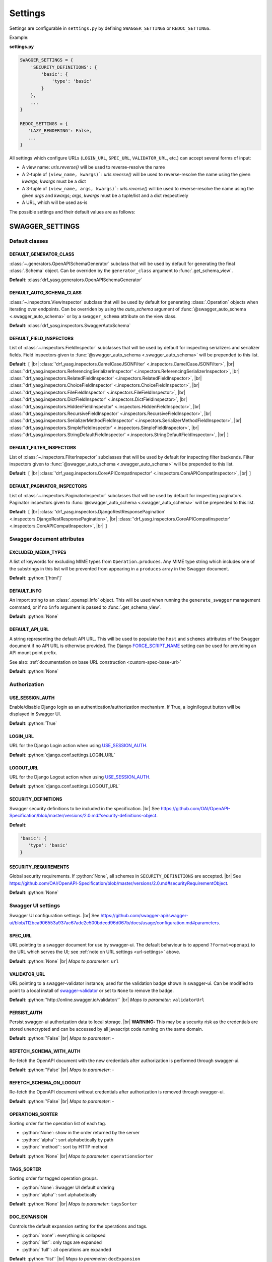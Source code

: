 .. role:: python(code)
   :language: python

.. |br| raw:: html

   <br />

########
Settings
########

Settings are configurable in ``settings.py`` by defining ``SWAGGER_SETTINGS`` or ``REDOC_SETTINGS``.

Example:

**settings.py**

.. code-block:: python

   SWAGGER_SETTINGS = {
       'SECURITY_DEFINITIONS': {
           'basic': {
               'type': 'basic'
           }
       },
       ...
   }

   REDOC_SETTINGS = {
      'LAZY_RENDERING': False,
      ...
   }

.. _url-settings:

All settings which configure URLs (``LOGIN_URL``, ``SPEC_URL``, ``VALIDATOR_URL``, etc.) can accept several forms of
input:

* A view name: `urls.reverse()` will be used to reverse-resolve the name
* A 2-tuple of ``(view_name, kwargs)```: `urls.reverse()` will be used to reverse-resolve the name using the given
  `kwargs`; `kwargs` must be a dict
* A 3-tuple of ``(view_name, args, kwargs)```: `urls.reverse()` will be used to reverse-resolve the name using the given
  `args` and `kwargs`; `args`, `kwargs` must be a tuple/list and a dict respectively
* A URL, which will be used as-is

The possible settings and their default values are as follows:

****************
SWAGGER_SETTINGS
****************

.. _default-class-settings:

Default classes
===============

DEFAULT_GENERATOR_CLASS
-------------------------

:class:`~.generators.OpenAPISchemaGenerator` subclass that will be used by default for generating the final
:class:`.Schema` object. Can be overriden by the ``generator_class`` argument to :func:`.get_schema_view`.

**Default**: :class:`drf_yasg.generators.OpenAPISchemaGenerator`

DEFAULT_AUTO_SCHEMA_CLASS
-------------------------

:class:`~.inspectors.ViewInspector` subclass that will be used by default for generating :class:`.Operation`
objects when iterating over endpoints. Can be overriden by using the `auto_schema` argument of
:func:`@swagger_auto_schema <.swagger_auto_schema>` or by a ``swagger_schema`` attribute on the view class.

**Default**: :class:`drf_yasg.inspectors.SwaggerAutoSchema`

DEFAULT_FIELD_INSPECTORS
------------------------

List of :class:`~.inspectors.FieldInspector` subclasses that will be used by default for inspecting serializers and
serializer fields. Field inspectors given to :func:`@swagger_auto_schema <.swagger_auto_schema>` will be prepended
to this list.

**Default**: ``[``  |br| \
:class:`'drf_yasg.inspectors.CamelCaseJSONFilter' <.inspectors.CamelCaseJSONFilter>`, |br| \
:class:`'drf_yasg.inspectors.ReferencingSerializerInspector' <.inspectors.ReferencingSerializerInspector>`, |br| \
:class:`'drf_yasg.inspectors.RelatedFieldInspector' <.inspectors.RelatedFieldInspector>`, |br| \
:class:`'drf_yasg.inspectors.ChoiceFieldInspector' <.inspectors.ChoiceFieldInspector>`, |br| \
:class:`'drf_yasg.inspectors.FileFieldInspector' <.inspectors.FileFieldInspector>`, |br| \
:class:`'drf_yasg.inspectors.DictFieldInspector' <.inspectors.DictFieldInspector>`, |br| \
:class:`'drf_yasg.inspectors.HiddenFieldInspector' <.inspectors.HiddenFieldInspector>`, |br| \
:class:`'drf_yasg.inspectors.RecursiveFieldInspector' <.inspectors.RecursiveFieldInspector>`, |br| \
:class:`'drf_yasg.inspectors.SerializerMethodFieldInspector' <.inspectors.SerializerMethodFieldInspector>`, |br| \
:class:`'drf_yasg.inspectors.SimpleFieldInspector' <.inspectors.SimpleFieldInspector>`, |br| \
:class:`'drf_yasg.inspectors.StringDefaultFieldInspector' <.inspectors.StringDefaultFieldInspector>`, |br| \
``]``

DEFAULT_FILTER_INSPECTORS
-------------------------

List of :class:`~.inspectors.FilterInspector` subclasses that will be used by default for inspecting filter backends.
Filter inspectors given to :func:`@swagger_auto_schema <.swagger_auto_schema>` will be prepended to this list.

**Default**: ``[``  |br| \
:class:`'drf_yasg.inspectors.CoreAPICompatInspector' <.inspectors.CoreAPICompatInspector>`, |br| \
``]``

DEFAULT_PAGINATOR_INSPECTORS
----------------------------

List of :class:`~.inspectors.PaginatorInspector` subclasses that will be used by default for inspecting paginators.
Paginator inspectors given to :func:`@swagger_auto_schema <.swagger_auto_schema>` will be prepended to this list.

**Default**: ``[``  |br| \
:class:`'drf_yasg.inspectors.DjangoRestResponsePagination' <.inspectors.DjangoRestResponsePagination>`, |br| \
:class:`'drf_yasg.inspectors.CoreAPICompatInspector' <.inspectors.CoreAPICompatInspector>`, |br| \
``]``

Swagger document attributes
===========================

EXCLUDED_MEDIA_TYPES
--------------------

A list of keywords for excluding MIME types from ``Operation.produces``. Any MIME type string which includes one of
the substrings in this list will be prevented from appearing in a ``produces`` array in the Swagger document.

**Default**: :python:`['html']`

.. _default-swagger-settings:

DEFAULT_INFO
------------

An import string to an :class:`.openapi.Info` object. This will be used when running the ``generate_swagger``
management command, or if no ``info`` argument is passed to :func:`.get_schema_view`.

**Default**: :python:`None`

DEFAULT_API_URL
---------------

A string representing the default API URL. This will be used to populate the ``host`` and ``schemes`` attributes
of the Swagger document if no API URL is otherwise provided. The Django `FORCE_SCRIPT_NAME`_ setting can be used for
providing an API mount point prefix.

See also: :ref:`documentation on base URL construction <custom-spec-base-url>`

**Default**: :python:`None`

Authorization
=============

USE_SESSION_AUTH
----------------

Enable/disable Django login as an authentication/authorization mechanism. If True, a login/logout button will be
displayed in Swagger UI.

**Default**: :python:`True`

LOGIN_URL
---------

URL for the Django Login action when using `USE_SESSION_AUTH`_.

**Default**: :python:`django.conf.settings.LOGIN_URL`

LOGOUT_URL
----------

URL for the Django Logout action when using `USE_SESSION_AUTH`_.

**Default**: :python:`django.conf.settings.LOGOUT_URL`

.. _security-definitions-settings:


SECURITY_DEFINITIONS
--------------------

Swagger security definitions to be included in the specification. |br|
See https://github.com/OAI/OpenAPI-Specification/blob/master/versions/2.0.md#security-definitions-object.

**Default**:

.. code-block:: python

   'basic': {
      'type': 'basic'
   }

SECURITY_REQUIREMENTS
---------------------

Global security requirements. If :python:`None`, all schemes in ``SECURITY_DEFINITIONS`` are accepted. |br|
See https://github.com/OAI/OpenAPI-Specification/blob/master/versions/2.0.md#securityRequirementObject.

**Default**: :python:`None`

.. _swagger-ui-settings:

Swagger UI settings
===================

Swagger UI configuration settings. |br|
See https://github.com/swagger-api/swagger-ui/blob/112bca906553a937ac67adc2e500bdeed96d067b/docs/usage/configuration.md#parameters.

SPEC_URL
--------

URL pointing to a swagger document for use by swagger-ui. The default behaviour is to append ``?format=openapi`` to the
URL which serves the UI; see :ref:`note on URL settings <url-settings>` above.

**Default**: :python:`None` |br|
*Maps to parameter*: ``url``

VALIDATOR_URL
-------------

URL pointing to a swagger-validator instance; used for the validation badge shown in swagger-ui. Can be modified to
point to a local install of `swagger-validator <https://hub.docker.com/r/swaggerapi/swagger-validator/>`_ or
set to ``None`` to remove the badge.

**Default**: :python:`'http://online.swagger.io/validator/'` |br|
*Maps to parameter*: ``validatorUrl``

PERSIST_AUTH
------------

Persist swagger-ui authorization data to local storage. |br|
**WARNING:** This may be a security risk as the credentials are stored unencrypted and can be accessed
by all javascript code running on the same domain.

**Default**: :python:`'False` |br|
*Maps to parameter*: -

REFETCH_SCHEMA_WITH_AUTH
------------------------

Re-fetch the OpenAPI document with the new credentials after authorization is performed through swagger-ui.

**Default**: :python:`'False` |br|
*Maps to parameter*: -

REFETCH_SCHEMA_ON_LOGOUT
------------------------

Re-fetch the OpenAPI document without credentials after authorization is removed through swagger-ui.

**Default**: :python:`'False` |br|
*Maps to parameter*: -

OPERATIONS_SORTER
-----------------

Sorting order for the operation list of each tag.

* :python:`None`: show in the order returned by the server
* :python:`'alpha'`: sort alphabetically by path
* :python:`'method'`: sort by HTTP method

**Default**: :python:`None` |br|
*Maps to parameter*: ``operationsSorter``

TAGS_SORTER
-----------

Sorting order for tagged operation groups.

* :python:`None`: Swagger UI default ordering
* :python:`'alpha'`: sort alphabetically

**Default**: :python:`None` |br|
*Maps to parameter*: ``tagsSorter``

DOC_EXPANSION
-------------

Controls the default expansion setting for the operations and tags.

* :python:`'none'`: everything is collapsed
* :python:`'list'`: only tags are expanded
* :python:`'full'`: all operations are expanded

**Default**: :python:`'list'` |br|
*Maps to parameter*: ``docExpansion``

DEEP_LINKING
------------

Automatically update the fragment part of the URL with permalinks to the currently selected operation.

**Default**: :python:`False` |br|
*Maps to parameter*: ``deepLinking``

SHOW_EXTENSIONS
---------------

Show vendor extension (``x-..``) fields.

**Default**: :python:`True` |br|
*Maps to parameter*: ``showExtensions``

DEFAULT_MODEL_RENDERING
-----------------------

Controls whether operations show the model structure or the example value by default.

* :python:`'model'`: show the model fields by default
* :python:`'example'`: show the example value by default

**Default**: :python:`'model'` |br|
*Maps to parameter*: ``defaultModelRendering``

DEFAULT_MODEL_DEPTH
-------------------

Controls how many levels are expaned by default when showing nested models.

**Default**: :python:`3` |br|
*Maps to parameter*: ``defaultModelExpandDepth``

SHOW_COMMON_EXTENSIONS
----------------------

Controls the display of extensions (``pattern``, ``maxLength``, ``minLength``, ``maximum``, ``minimum``) fields and
values for Parameters.

**Default**: :python:`True` |br|
*Maps to parameter*: ``showCommonExtensions``

.. _oauth2-settings:

OAUTH2_REDIRECT_URL
-------------------

Used when OAuth2 authenitcation of API requests via swagger-ui is desired. If ``None`` is passed, the
``oauth2RedirectUrl`` parameter will be set to ``{% static 'drf-yasg/swagger-ui-dist/oauth2-redirect.html' %}``. This
is the default `https://github.com/swagger-api/swagger-ui/blob/master/dist/oauth2-redirect.html <oauth2-redirect>`_
file provided by ``swagger-ui``.

**Default**: :python:`None` |br|
*Maps to parameter*: ``oauth2RedirectUrl``

OAUTH2_CONFIG
-------------

Used when OAuth2 authenitcation of API requests via swagger-ui is desired. Provides OAuth2 configuration parameters
to the ``SwaggerUIBundle#initOAuth`` method, and must be a dictionary. See
`OAuth2 configuration <https://github.com/swagger-api/swagger-ui/blob/master/docs/usage/oauth2.md>`_.

**Default**: :python:`{}`

SUPPORTED_SUBMIT_METHODS
------------------------

List of HTTP methods that have the Try it out feature enabled. An empty array disables Try it out for all operations.
This does not filter the operations from the display.

**Default**: :python:`['get','put','post','delete','options','head','patch','trace']` |br|
*Maps to parameter*: ``supportedSubmitMethods``

DISPLAY_OPERATION_ID
--------------------

Controls the display of operationId in operations list.

**Default**: :python:`True`
*Maps to parameter*: ``displayOperationId``

**************
REDOC_SETTINGS
**************

.. _redoc-ui-settings:

ReDoc UI settings
=================

ReDoc UI configuration settings. |br|
See https://github.com/Rebilly/ReDoc#configuration.

SPEC_URL
--------

URL pointing to a swagger document for use by ReDoc. The default behaviour is to append ``?format=openapi`` to the
URL which serves the UI; see :ref:`note on URL settings <url-settings>` above.

**Default**: :python:`None` |br|
*Maps to attribute*: ``spec-url``

LAZY_RENDERING
--------------

If set, enables lazy rendering mode in ReDoc. This mode is useful for APIs with big number of operations (e.g. > 50).
In this mode ReDoc shows initial screen ASAP and then renders the rest operations asynchronously while showing
progress bar on the top.

**NOTE:** this feature might be removed in future versions of ReDoc (see https://github.com/Rebilly/ReDoc/issues/475)

**Default**: :python:`False` |br|
*Maps to attribute*: ``lazyRendering``

HIDE_HOSTNAME
-------------

If set, the protocol and hostname is not shown in the operation definition.

**Default**: :python:`False` |br|
*Maps to attribute*: ``hideHostname``

EXPAND_RESPONSES
----------------

Specify which responses to expand by default by response codes. Values should be passed as comma-separated list without
spaces e.g. expandResponses="200,201". Special value "all" expands all responses by default.
Be careful: this option can slow-down documentation rendering time.

**Default**: :python:`'all'` |br|
*Maps to attribute*: ``expandResponses``

PATH_IN_MIDDLE
--------------

Show path link and HTTP verb in the middle panel instead of the right one.

**Default**: :python:`False` |br|
*Maps to attribute*: ``pathInMiddlePanel``

NATIVE_SCROLLBARS
-----------------

Use native scrollbar for sidemenu instead of perfect-scroll (scrolling performance optimization for big specs).

**Default**: :python:`False` |br|
*Maps to attribute*: ``nativeScrollbars``

REQUIRED_PROPS_FIRST
--------------------

Show required properties first ordered in the same order as in required array.

**Default**: :python:`False` |br|
*Maps to attribute*: ``requiredPropsFirst``


.. _FORCE_SCRIPT_NAME: https://docs.djangoproject.com/en/2.0/ref/settings/#force-script-name
